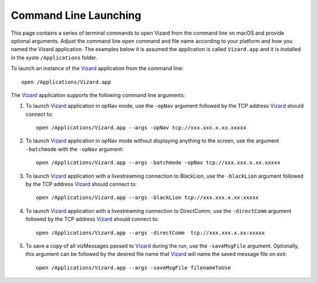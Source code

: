 .. _vizardCommandLine:

Command Line Launching
======================
This page contains a series of terminal commands to open Vizard from the command line on macOS
and provide optional arguments.  Adjust the command line ``open`` command and file name according
to your platform and how you named the Vizard application.  The examples below it is assumed the
application is called ``Vizard.app`` and it is installed in the syste ``/Applications`` folder.

To launch an instance of the `Vizard <vizard>`_ application from the command line::

	open /Applications/Vizard.app

The `Vizard <vizard>`_ application supports the following command line arguments:

#. To launch `Vizard <vizard>`_ application in opNav mode, use the ``-opNav`` argument followed
   by the TCP address `Vizard <vizard>`_ should connect to::

	open /Applications/Vizard.app --args -opNav tcp://xxx.xxx.x.xx.xxxxx

#. To launch `Vizard <vizard>`_ application in opNav mode without displaying anything to the screen,
   use the argument ``-batchmode`` with the ``-opNav`` argument::

	open /Applications/Vizard.app --args -batchmode -opNav tcp://xxx.xxx.x.xx.xxxxx

#. To launch `Vizard <vizard>`_ application with a livestreaming connection to BlackLion,
   use the ``-blackLion`` argument followed by the TCP address `Vizard <vizard>`_ should connect to::

	open /Applications/Vizard.app --args -blackLion tcp://xxx.xxx.x.xx:xxxxx

#. To launch `Vizard <vizard>`_ application with a livestreaming connection to DirectComm,
   use the ``-directComm`` argument followed by the TCP address `Vizard <vizard>`_ should connect to::

	open /Applications/Vizard.app --args -directComm  tcp://xxx.xxx.x.xx:xxxxx

#. To save a copy of all vizMessages passed to `Vizard <vizard>`_ during the run,
   use the ``-saveMsgFile`` argument. Optionally, this argument can be followed by the desired
   file name that `Vizard <vizard>`_ will name the saved message file on exit::

	open /Applications/Vizard.app --args -saveMsgFile filenameToUse
